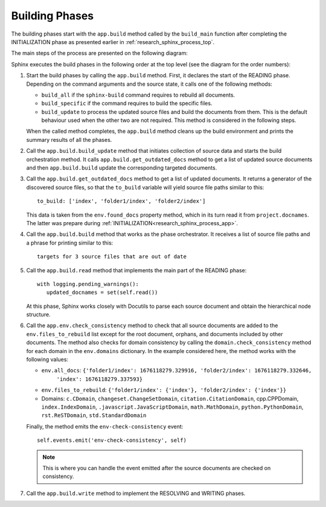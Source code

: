 .. _research_sphinx_process_phases:

Building Phases
###############

.. graphviz:: build_phases.gv

The building phases start with the ``app.build`` method called by the ``build_main`` function
after completing the INITIALIZATION phase as presented earlier in :ref:`research_sphinx_process_top`.

The main steps of the process are presented on the following diagram:

.. uml:: build_phases.puml
   :alt: Build phases

Sphinx executes the build phases in the following order at the top level (see the diagram for the order numbers):

#. Start the build phases by calling the ``app.build`` method.
   First, it declares the start of the READING phase.
   Depending on the command arguments and the source state, it calls one of the following methods:

   *  ``build_all`` if the ``sphinx-build`` command requires to rebuild all documents.
   *  ``build_specific`` if the command requires to build the specific files.
   *  ``build_update`` to process the updated source files and build the documents from them.
      This is the default behaviour used when the other two are not required.
      This method is considered in the following steps.

   When the called method completes, the ``app.build`` method cleans up the build environment
   and prints the summary results of all the phases.

#. Call the ``app.build.build_update`` method that initiates collection of source data and starts
   the build orchestration method. It calls ``app.build.get_outdated_docs`` method to get a list of updated
   source documents and then ``app.build.build`` update the corresponding targeted documents.

#. Call the ``app.build.get_outdated_docs`` method to get a list of updated documents. It returns a generator
   of the discovered source files, so that the ``to_build`` variable will yield source file paths similar to this::

      to_build: ['index', 'folder1/index', 'folder2/index']

   This data is taken from the ``env.found_docs`` property method, which in its turn read it from ``project.docnames``.
   The latter was prepare during :ref:`INITIALIZATION<research_sphinx_process_app>`.

#. Call the ``app.build.build`` method that works as the phase orchestrator.
   It receives a list of source file paths and a phrase for printing similar to this::

      targets for 3 source files that are out of date

#. Call the ``app.build.read`` method that implements the main part of the READING phase::

      with logging.pending_warnings():
         updated_docnames = set(self.read())

   At this phase, Sphinx works closely with Docutils to parse each source document and obtain the hierarchical
   node structure.

#. Call the ``app.env.check_consistency`` method to check that all source documents are added to the
   ``env.files_to_rebuild`` list except for the root document, orphans, and documents included by other
   documents. The method also checks for domain consistency by calling the ``domain.check_consistency`` method
   for each domain in the ``env.domains`` dictionary. In the example considered here, the method works with
   the following values:

   *  ``env.all_docs``: ``{'folder1/index': 1676118279.329916, 'folder2/index': 1676118279.332646,``
                           ``'index': 1676118279.337593}``
   *  ``env.files_to_rebuild``: ``{'folder1/index': {'index'}, 'folder2/index': {'index'}}``
   *  Domains: ``c.CDomain``, ``changeset.ChangeSetDomain``, ``citation.CitationDomain``, cpp.CPPDomain,
      ``index.IndexDomain``, ``.javascript.JavaScriptDomain``, ``math.MathDomain``, ``python.PythonDomain``,
      ``rst.ReSTDomain``, ``std.StandardDomain``

   Finally, the method emits the ``env-check-consistency`` event::

      self.events.emit('env-check-consistency', self)

   .. note:: This is where you can handle the event emitted after the source documents are checked
      on consistency.

#. Call the ``app.build.write`` method to implement the RESOLVING and WRITING phases.

